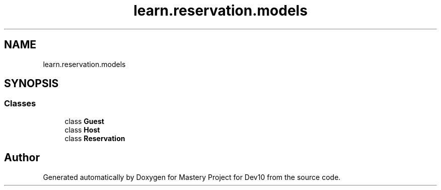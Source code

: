 .TH "learn.reservation.models" 3 "Mon Apr 19 2021" "Version prj_v1_file" "Mastery Project for Dev10" \" -*- nroff -*-
.ad l
.nh
.SH NAME
learn.reservation.models
.SH SYNOPSIS
.br
.PP
.SS "Classes"

.in +1c
.ti -1c
.RI "class \fBGuest\fP"
.br
.ti -1c
.RI "class \fBHost\fP"
.br
.ti -1c
.RI "class \fBReservation\fP"
.br
.in -1c
.SH "Author"
.PP 
Generated automatically by Doxygen for Mastery Project for Dev10 from the source code\&.
